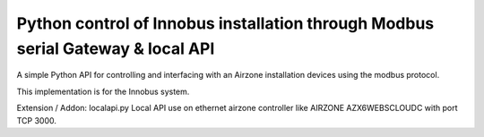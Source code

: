 Python control of Innobus installation through Modbus serial Gateway & local API
====================================================================

|PyPI version|

A simple Python API for controlling and interfacing with an Airzone installation devices using the modbus protocol.

This implementation is for the Innobus system.

.. |PyPI version| image:: https://badge.fury.io/py/python-airzone.svg
   :target: https://badge.fury.io/py/python-airzone



Extension / Addon:
localapi.py
Local API use on ethernet airzone controller like AIRZONE AZX6WEBSCLOUDC with port TCP 3000.



